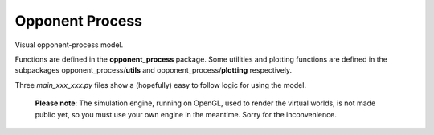 Opponent Process
----------------

Visual opponent-process model.

Functions are defined in the **opponent_process** package.
Some utilities and plotting functions are defined in the subpackages opponent_process/**utils** and opponent_process/**plotting** respectively.

Three *main_xxx_xxx.py* files show a (hopefully) easy to follow logic for using the model.

 **Please note**: The simulation engine, running on OpenGL, used to render the virtual worlds, is not made public yet, so you must use your own engine in the meantime. Sorry for the inconvenience.